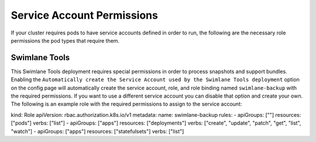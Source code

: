 Service Account Permissions
===========================

If your cluster requires pods to have service accounts defined in order
to run, the following are the necessary role permissions the pod types
that require them.

Swimlane Tools
--------------

This Swimlane Tools deployment requires special permissions in order to
process snapshots and support bundles. Enabling the
``Automatically create the Service Account used by the Swimlane Tools deployment``
option on the config page will automatically create the service account,
role, and role binding named ``swimlane-backup`` with the required
permissions. If you want to use a different service account you can
disable that option and create your own. The following is an example
role with the required permissions to assign to the service account:

kind: Role apiVersion: rbac.authorization.k8s.io/v1 metadata: name:
swimlane-backup rules: - apiGroups: [""] resources: ["pods"] verbs:
["list"] - apiGroups: ["apps"] resources: ["deployments"] verbs:
["create", "update", "patch", "get", "list", "watch"] - apiGroups:
["apps"] resources: ["statefulsets"] verbs: ["list"]
